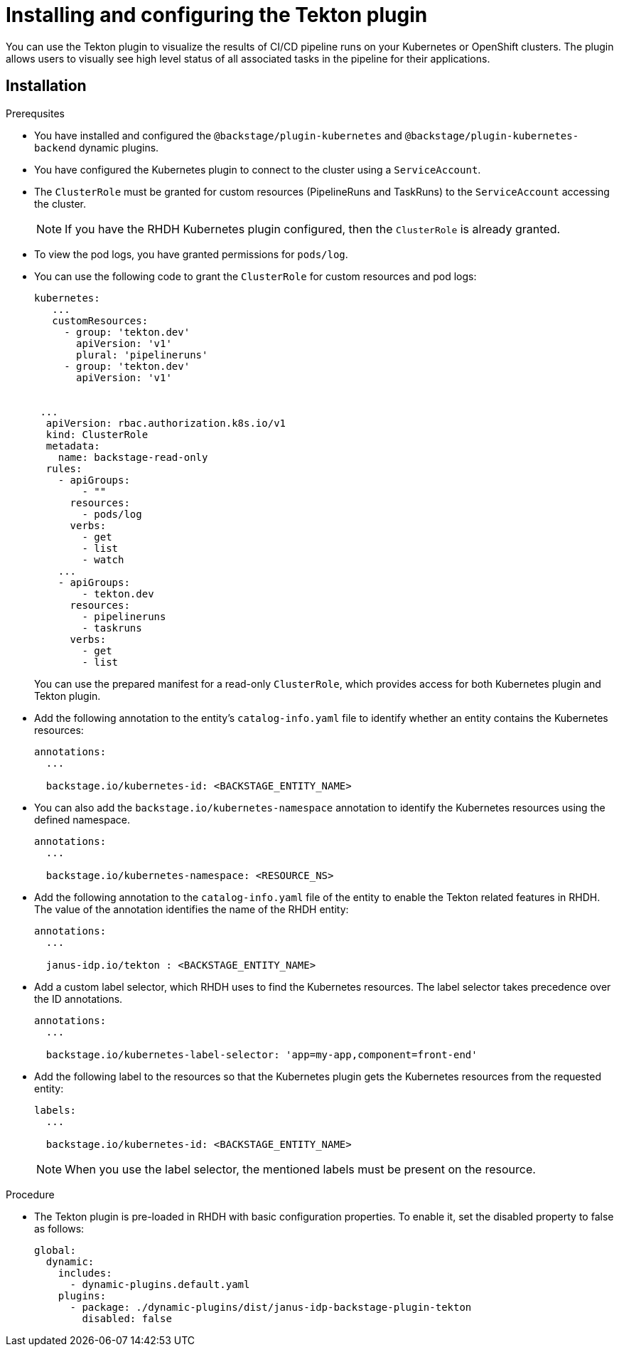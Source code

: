 [[installation-and-configuration-tekton]]
= Installing and configuring the Tekton plugin

You can use the Tekton plugin to visualize the results of CI/CD pipeline runs on your Kubernetes or OpenShift clusters. The plugin allows users to visually see high level status of all associated tasks in the pipeline for their applications.

[[installing-tekton-plugin]]
== Installation

.Prerequsites
* You have installed and configured the `@backstage/plugin-kubernetes` and `@backstage/plugin-kubernetes-backend` dynamic plugins.
//For more information about installing dynamic plugins, see xref:rhdh-installing-dynamic-plugins[].
//Cannot xref across titles. Convert xref to a link.

* You have configured the Kubernetes plugin to connect to the cluster using a `ServiceAccount`.

* The `ClusterRole` must be granted for custom resources (PipelineRuns and TaskRuns) to the `ServiceAccount` accessing the cluster.
+
[NOTE]
If you have the RHDH Kubernetes plugin configured, then the `ClusterRole` is already granted.

* To view the pod logs, you have granted permissions for `pods/log`.

* You can use the following code to grant the `ClusterRole` for custom resources and pod logs:
+
--
[source,yaml]
----
kubernetes:
   ...
   customResources:
     - group: 'tekton.dev'
       apiVersion: 'v1'
       plural: 'pipelineruns'
     - group: 'tekton.dev'
       apiVersion: 'v1'


 ...
  apiVersion: rbac.authorization.k8s.io/v1
  kind: ClusterRole
  metadata:
    name: backstage-read-only
  rules:
    - apiGroups:
        - ""
      resources:
        - pods/log
      verbs:
        - get
        - list
        - watch
    ...
    - apiGroups:
        - tekton.dev
      resources:
        - pipelineruns
        - taskruns
      verbs:
        - get
        - list
----
--
+
You can use the prepared manifest for a read-only `ClusterRole`, which provides access for both Kubernetes plugin and Tekton plugin.

* Add the following annotation to the entity's `catalog-info.yaml` file to identify whether an entity contains the Kubernetes resources:
+
--
[source,yaml]
----
annotations:
  ...

  backstage.io/kubernetes-id: <BACKSTAGE_ENTITY_NAME>
----
--

* You can also add the `backstage.io/kubernetes-namespace` annotation to identify the Kubernetes resources using the defined namespace.
+
--
[source,yaml]
----
annotations:
  ...

  backstage.io/kubernetes-namespace: <RESOURCE_NS>
----
--

* Add the following annotation to the `catalog-info.yaml` file of the entity to enable the Tekton related features in RHDH. The value of the annotation identifies the name of the RHDH entity:
+
--
[source,yaml]
----
annotations:
  ...

  janus-idp.io/tekton : <BACKSTAGE_ENTITY_NAME>
----
--

* Add a custom label selector, which RHDH uses to find the Kubernetes resources. The label selector takes precedence over the ID annotations.
+
--
[source,yaml]
----
annotations:
  ...

  backstage.io/kubernetes-label-selector: 'app=my-app,component=front-end'
----
--

* Add the following label to the resources so that the Kubernetes plugin gets the Kubernetes resources from the requested entity:
+
--
[source,yaml]
----
labels:
  ...

  backstage.io/kubernetes-id: <BACKSTAGE_ENTITY_NAME>
----
--
+
[NOTE]
When you use the label selector, the mentioned labels must be present on the resource.

.Procedure
* The Tekton plugin is pre-loaded in RHDH with basic configuration properties. To enable it, set the disabled property to false as follows:
+
--
[source,yaml]
----
global:
  dynamic:
    includes:
      - dynamic-plugins.default.yaml
    plugins:
      - package: ./dynamic-plugins/dist/janus-idp-backstage-plugin-tekton
        disabled: false
----
--